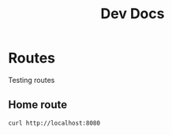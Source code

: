#+TITLE: Dev Docs

* Routes
Testing routes
** Home route
#+begin_src shell
 curl http://localhost:8080
#+end_src
